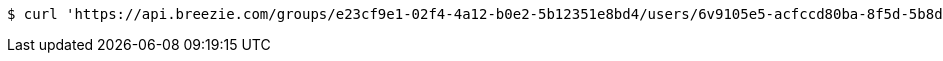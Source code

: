 [source,bash]
----
$ curl 'https://api.breezie.com/groups/e23cf9e1-02f4-4a12-b0e2-5b12351e8bd4/users/6v9105e5-acfccd80ba-8f5d-5b8da0-4c00' -i -X DELETE -H 'Authorization: Bearer: 0b79bab50daca910b000d4f1a2b675d604257e42'
----